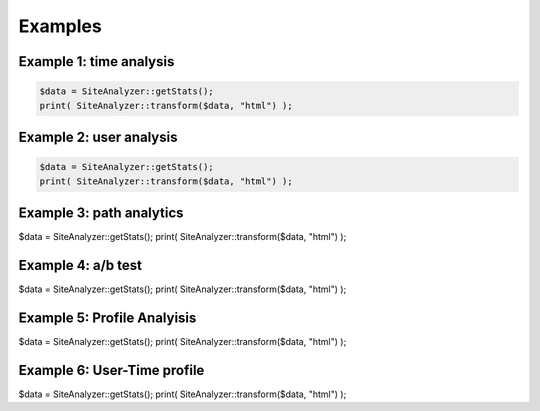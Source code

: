 
********************
Examples
********************

Example 1: time analysis
============================

.. code-block:: php
   
   $data = SiteAnalyzer::getStats();
   print( SiteAnalyzer::transform($data, "html") );

Example 2: user analysis
============================

.. code-block:: php

   $data = SiteAnalyzer::getStats();
   print( SiteAnalyzer::transform($data, "html") );

Example 3: path analytics
============================

.. code-block:: php

$data = SiteAnalyzer::getStats();
print( SiteAnalyzer::transform($data, "html") );

Example 4: a/b test
============================

.. code-block:: php

$data = SiteAnalyzer::getStats();
print( SiteAnalyzer::transform($data, "html") );


Example 5: Profile Analyisis
============================

.. code-block:: php

$data = SiteAnalyzer::getStats();
print( SiteAnalyzer::transform($data, "html") );


Example 6: User-Time profile
============================

.. code-block:: php

$data = SiteAnalyzer::getStats();
print( SiteAnalyzer::transform($data, "html") );


